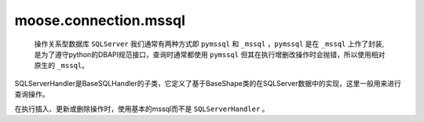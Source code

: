 ===============================
moose.connection.mssql
===============================	
	操作关系型数据库 ``SQLServer`` 我们通常有两种方式即 ``pymssql`` 和 ``_mssql`` ，``pymssql`` 是在 ``_mssql`` 上作了封装,是为了遵守python的DBAPI规范接口，查询时通常都使用 ``pymssql`` 但其在执行增删改操作时会抛错，所以使用相对原生的 ``_mssql``。

.. class:: SQLServerHandler(BaseSQLHandler)
	
	SQLServerHandler是BaseSQLHandler的子类，它定义了基于BaseShape类的在SQLServer数据中的实现，这里一般用来进行查询操作。

	.. attribute:: db_name = 'SQLServer'
		
		定义该数据库名称为 ``SQLServer`` 
	
	.. method:: _connect(settings_dict)
			
		:param dict settings_dict: 包含数据配置的字典，包含如 ``HOST`` （要连接的数据库的主机地址），``PORT`` （端口），``USER`` （用户名） ， ``PASSWORD`` （用户密码） 以及 ``CHARSET`` （编码方式），如果需要给数据表起别名还可能包括 ``TABLE_ALIAS`` （给数据表起别名）。
		
		该方法根据输入的数据库配置返回SQLServer数据库的连接对象。
	
	.. method:: exec_many(operation, params_seq)
			
		:param str operation: 要执行的sql语句模板
		:param str params_seq: 要执行的sql语句参数

		::

			def _operator(cursor, operation, *args):
				if len(args) == 1:
					params_seq = args[0]
				else:
					raise SuspiciousOperation
				# see ref: http://pymssql.org/en/stable/pymssql_examples.html
				cursor.executemany(operation, params_seq)
				self._conn.commit()
				naffected = cursor.rowcount
				stdout.info("Operation completed with '{}' rows affected.".format(naffected))
				return naffected
		
		该方法根据输入的模板、参数及内部函数 ``_operator`` 作为参数调用 ``excute()方法`` 批量操作数据库的操作，返回执行结果
		
.. class:: PrimitiveMssqlHandler(BaseShape)

	在执行插入、更新或删除操作时，使用基本的mssql而不是 ``SQLServerHandler`` 。

	.. attribute:: db_name = '_mssql'
		
		定义该数据库名称为 ``_mssql``
	
	.. method:: _connect(settings_dict)
			
		:param dict settings_dict: 包含数据配置的字典，包含如 ``HOST`` （要连接的数据库的主机地址），``PORT`` （端口），``USER`` （用户名） ， ``PASSWORD`` （用户密码） 以及 ``CHARSET`` （编码方式），如果需要给数据表起别名还可能包括 ``TABLE_ALIAS`` （给数据表起别名）。
		
		该方法根据输入的数据库配置返回SQLServer数据库的连接对象。
	
	.. method:: _get_cursor()
		
		返回位None的游标，与其他数据库驱动程序不同的是，``_mssql`` 执行没有游标的操作。
	
	.. method:: exec_query(operation)
			
		:param str operation: 要执行的sql查询语句模板

		::

			def _operator(cursor, operation, *args):
				result = self._conn.execute_query(operation)
				return result
		
		该方法根据输入的查询sql语句模板及差异化的内部函数体 ``_operator`` 作为参数调用 ``excute()`` 执行数据库查询操作，返回执行结果
	
	.. method:: exec_commit(operation)
			
		:param str operation: 要执行的sql增删改语句模板

		::

			def _operator(cursor, operation, *args):
				self._conn.execute_non_query(operation)
				naffected = self._conn.rows_affected
				stdout.info("Operation completed with '{}' rows affected.".format(naffected))
				return naffected
		
		该方法根据输入的查询sql语句模板及差异化的内部函数体 ``_operator`` 作为参数调用 ``excute()`` 执行数据库增删改操作，返回执行结果